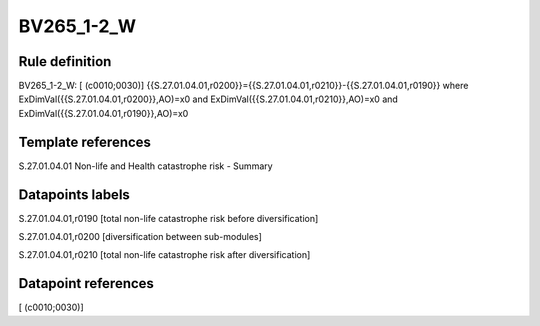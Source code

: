 ===========
BV265_1-2_W
===========

Rule definition
---------------

BV265_1-2_W: [ (c0010;0030)] {{S.27.01.04.01,r0200}}={{S.27.01.04.01,r0210}}-{{S.27.01.04.01,r0190}} where ExDimVal({{S.27.01.04.01,r0200}},AO)=x0 and ExDimVal({{S.27.01.04.01,r0210}},AO)=x0 and ExDimVal({{S.27.01.04.01,r0190}},AO)=x0


Template references
-------------------

S.27.01.04.01 Non-life and Health catastrophe risk - Summary


Datapoints labels
-----------------

S.27.01.04.01,r0190 [total non-life catastrophe risk before diversification]

S.27.01.04.01,r0200 [diversification between sub-modules]

S.27.01.04.01,r0210 [total non-life catastrophe risk after diversification]



Datapoint references
--------------------

[ (c0010;0030)]